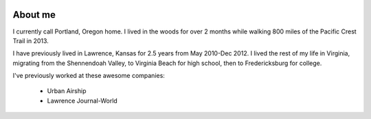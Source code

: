 .. image:: /_static/img/me.jpg
   :height: 300px

About me
========

I currently call Portland, Oregon home. I lived in the woods for over 2 months while walking 800 miles of the Pacific Crest Trail in 2013.

I have previously lived in Lawrence, Kansas for 2.5 years from May 2010-Dec 2012. I lived the rest of my life in Virginia, migrating from the Shennendoah Valley, to Virginia Beach for high school, then to Fredericksburg for college.

I've previously worked at these awesome companies:

    * Urban Airship
    * Lawrence Journal-World


